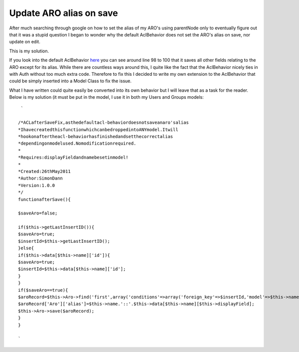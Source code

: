 Update ARO alias on save
========================

After much searching through google on how to set the alias of my
ARO's using parentNode only to eventually figure out that it was a
stupid question I began to wonder why the default AclBehavior does not
set the ARO's alias on save, nor update on edit.

This is my solution.

If you look into the default AclBehavior `here`_ you can see around
line 98 to 100 that it saves all other fields relating to the ARO
except for its alias. While there are countless ways around this, I
quite like the fact that the AclBehavior nicely ties in with Auth
without too much extra code. Therefore to fix this I decided to write
my own extension to the AclBehavior that could be simply inserted into
a Model Class to fix the issue.

What I have written could quite easily be converted into its own
behavior but I will leave that as a task for the reader. Below is my
solution (it must be put in the model, I use it in both my Users and
Groups models:

::

     `
    
    /*ACLafterSaveFix,asthedefaultacl-behaviordoesnotsaveanaro'salias
    *IhavecreatedthisfunctionwhichcanbedroppedintoANYmodel.Itwill
    *hookonaftertheacl-behaviorhasfinishedandsetthecorrectalias
    *dependingonmodelused.Nomodificationrequired.
    *
    *Requires:displayFieldandnamebesetinmodel!
    *
    *Created:26thMay2011
    *Author:SimonDann
    *Version:1.0.0
    */
    functionafterSave(){
    
    $saveAro=false;
    
    if($this->getLastInsertID()){
    $saveAro=true;
    $insertId=$this->getLastInsertID();
    }else{
    if($this->data[$this->name]['id']){
    $saveAro=true;
    $insertId=$this->data[$this->name]['id'];
    }
    }
    if($saveAro==true){
    $aroRecord=$this->Aro->find('first',array('conditions'=>array('foreign_key'=>$insertId,'model'=>$this->name)));
    $aroRecord['Aro']['alias']=$this->name.'::'.$this->data[$this->name][$this->displayField];
    $this->Aro->save($aroRecord);
    }
    }
    
    `



.. _here: http://api13.cakephp.org/view_source/acl-behavior/#line-91

.. author:: carbontwelve
.. categories:: articles, snippets
.. tags:: aftersave,aro,alias,acl behavior,Snippets

